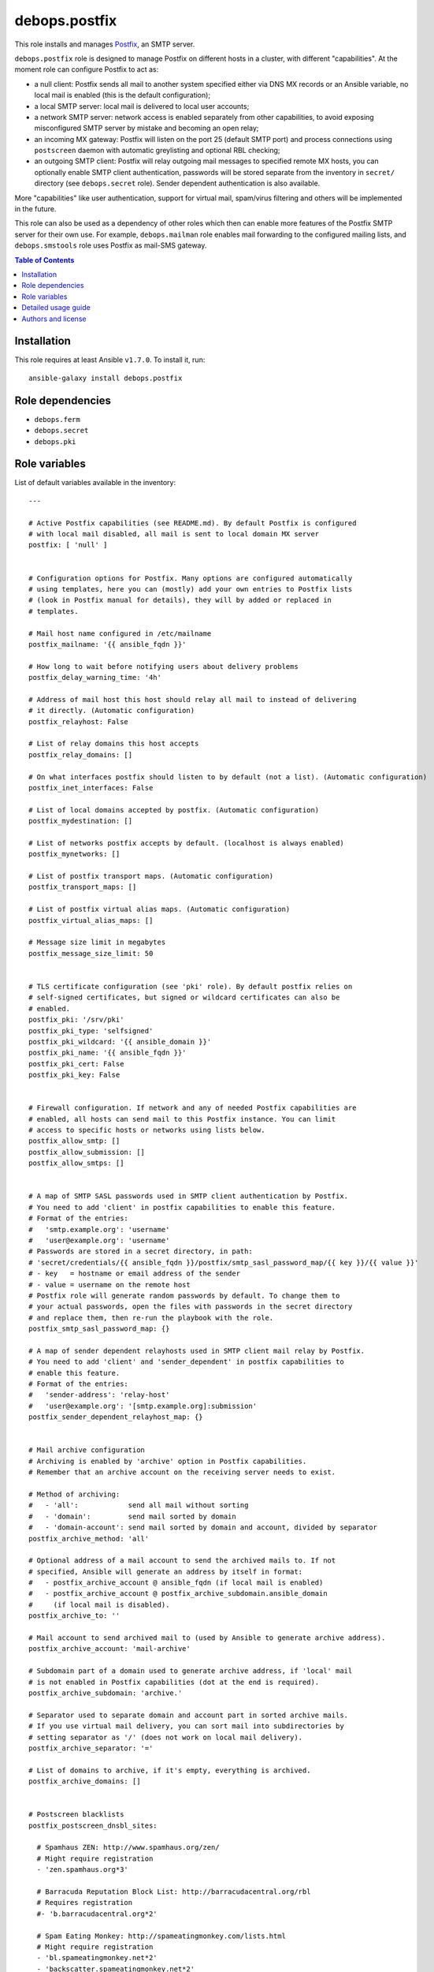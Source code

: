 debops.postfix
##############

|Travis CI| |test-suite| |Ansible Galaxy|

.. |Travis CI| image:: http://img.shields.io/travis/debops/ansible-postfix.svg?style=flat
   :target: http://travis-ci.org/debops/ansible-postfix

.. |test-suite| image:: http://img.shields.io/badge/test--suite-ansible--postfix-blue.svg?style=flat
   :target: https://github.com/debops/test-suite/tree/master/ansible-postfix/

.. |Ansible Galaxy| image:: http://img.shields.io/badge/galaxy-debops.postfix-660198.svg?style=flat
   :target: https://galaxy.ansible.com/list#/roles/1589



This role installs and manages `Postfix`_, an SMTP server.

``debops.postfix`` role is designed to manage Postfix on different hosts in
a cluster, with different "capabilities". At the moment role can configure
Postfix to act as:

* a null client: Postfix sends all mail to another system specified
  either via DNS MX records or an Ansible variable, no local mail is enabled
  (this is the default configuration);
* a local SMTP server: local mail is delivered to local user accounts;
* a network SMTP server: network access is enabled separately from other
  capabilities, to avoid exposing misconfigured SMTP server by mistake and
  becoming an open relay;
* an incoming MX gateway: Postfix will listen on the port 25 (default SMTP
  port) and process connections using ``postscreen`` daemon with automatic
  greylisting and optional RBL checking;
* an outgoing SMTP client: Postfix will relay outgoing mail messages to
  specified remote MX hosts, you can optionally enable SMTP client
  authentication, passwords will be stored separate from the inventory in
  ``secret/`` directory (see ``debops.secret`` role). Sender dependent
  authentication is also available.

More "capabilities" like user authentication, support for virtual mail,
spam/virus filtering and others will be implemented in the future.

This role can also be used as a dependency of other roles which then can
enable more features of the Postfix SMTP server for their own use. For
example, ``debops.mailman`` role enables mail forwarding to the configured
mailing lists, and ``debops.smstools`` role uses Postfix as mail-SMS gateway.

.. _Postfix: http://www.postfix.org/

.. contents:: Table of Contents
   :local:
   :depth: 2
   :backlinks: top

Installation
~~~~~~~~~~~~

This role requires at least Ansible ``v1.7.0``. To install it, run::

    ansible-galaxy install debops.postfix


Role dependencies
~~~~~~~~~~~~~~~~~

- ``debops.ferm``
- ``debops.secret``
- ``debops.pki``


Role variables
~~~~~~~~~~~~~~

List of default variables available in the inventory::

    ---
    
    # Active Postfix capabilities (see README.md). By default Postfix is configured
    # with local mail disabled, all mail is sent to local domain MX server
    postfix: [ 'null' ]
    
    
    # Configuration options for Postfix. Many options are configured automatically
    # using templates, here you can (mostly) add your own entries to Postfix lists
    # (look in Postfix manual for details), they will by added or replaced in
    # templates.
    
    # Mail host name configured in /etc/mailname
    postfix_mailname: '{{ ansible_fqdn }}'
    
    # How long to wait before notifying users about delivery problems
    postfix_delay_warning_time: '4h'
    
    # Address of mail host this host should relay all mail to instead of delivering
    # it directly. (Automatic configuration)
    postfix_relayhost: False
    
    # List of relay domains this host accepts
    postfix_relay_domains: []
    
    # On what interfaces postfix should listen to by default (not a list). (Automatic configuration)
    postfix_inet_interfaces: False
    
    # List of local domains accepted by postfix. (Automatic configuration)
    postfix_mydestination: []
    
    # List of networks postfix accepts by default. (localhost is always enabled)
    postfix_mynetworks: []
    
    # List of postfix transport maps. (Automatic configuration)
    postfix_transport_maps: []
    
    # List of postfix virtual alias maps. (Automatic configuration)
    postfix_virtual_alias_maps: []
    
    # Message size limit in megabytes
    postfix_message_size_limit: 50
    
    
    # TLS certificate configuration (see 'pki' role). By default postfix relies on
    # self-signed certificates, but signed or wildcard certificates can also be
    # enabled.
    postfix_pki: '/srv/pki'
    postfix_pki_type: 'selfsigned'
    postfix_pki_wildcard: '{{ ansible_domain }}'
    postfix_pki_name: '{{ ansible_fqdn }}'
    postfix_pki_cert: False
    postfix_pki_key: False
    
    
    # Firewall configuration. If network and any of needed Postfix capabilities are
    # enabled, all hosts can send mail to this Postfix instance. You can limit
    # access to specific hosts or networks using lists below.
    postfix_allow_smtp: []
    postfix_allow_submission: []
    postfix_allow_smtps: []
    
    
    # A map of SMTP SASL passwords used in SMTP client authentication by Postfix.
    # You need to add 'client' in postfix capabilities to enable this feature.
    # Format of the entries:
    #   'smtp.example.org': 'username'
    #   'user@example.org': 'username'
    # Passwords are stored in a secret directory, in path:
    # 'secret/credentials/{{ ansible_fqdn }}/postfix/smtp_sasl_password_map/{{ key }}/{{ value }}'
    # - key   = hostname or email address of the sender
    # - value = username on the remote host
    # Postfix role will generate random passwords by default. To change them to
    # your actual passwords, open the files with passwords in the secret directory
    # and replace them, then re-run the playbook with the role.
    postfix_smtp_sasl_password_map: {}
    
    # A map of sender dependent relayhosts used in SMTP client mail relay by Postfix.
    # You need to add 'client' and 'sender_dependent' in postfix capabilities to
    # enable this feature.
    # Format of the entries:
    #   'sender-address': 'relay-host'
    #   'user@example.org': '[smtp.example.org]:submission'
    postfix_sender_dependent_relayhost_map: {}
    
    
    # Mail archive configuration
    # Archiving is enabled by 'archive' option in Postfix capabilities.
    # Remember that an archive account on the receiving server needs to exist.
    
    # Method of archiving:
    #   - 'all':            send all mail without sorting
    #   - 'domain':         send mail sorted by domain
    #   - 'domain-account': send mail sorted by domain and account, divided by separator
    postfix_archive_method: 'all'
    
    # Optional address of a mail account to send the archived mails to. If not
    # specified, Ansible will generate an address by itself in format:
    #   - postfix_archive_account @ ansible_fqdn (if local mail is enabled)
    #   - postfix_archive_account @ postfix_archive_subdomain.ansible_domain
    #     (if local mail is disabled).
    postfix_archive_to: ''
    
    # Mail account to send archived mail to (used by Ansible to generate archive address).
    postfix_archive_account: 'mail-archive'
    
    # Subdomain part of a domain used to generate archive address, if 'local' mail
    # is not enabled in Postfix capabilities (dot at the end is required).
    postfix_archive_subdomain: 'archive.'
    
    # Separator used to separate domain and account part in sorted archive mails.
    # If you use virtual mail delivery, you can sort mail into subdirectories by
    # setting separator as '/' (does not work on local mail delivery).
    postfix_archive_separator: '='
    
    # List of domains to archive, if it's empty, everything is archived.
    postfix_archive_domains: []
    
    
    # Postscreen blacklists
    postfix_postscreen_dnsbl_sites:
    
      # Spamhaus ZEN: http://www.spamhaus.org/zen/
      # Might require registration
      - 'zen.spamhaus.org*3'
    
      # Barracuda Reputation Block List: http://barracudacentral.org/rbl
      # Requires registration
      #- 'b.barracudacentral.org*2'
    
      # Spam Eating Monkey: http://spameatingmonkey.com/lists.html
      # Might require registration
      - 'bl.spameatingmonkey.net*2'
      - 'backscatter.spameatingmonkey.net*2'
    
      # SpamCop Blocking List: http://www.spamcop.net/bl.shtml
      - 'bl.spamcop.net'
    
      # Passive Spam Block List: http://psbl.org/
      - 'psbl.surriel.com'
    
      # mailspike: http://mailspike.net/usage.html
      # Might require contact
      - 'bl.mailspike.net'
    
    
    # Postscreen whitelists
    postfix_postscreen_dnswl_sites:
    
      # SpamHaus Whitelist: http://www.spamhauswhitelist.com/en/usage.html
      # Might require registration
      - 'swl.spamhaus.org*-4'
    
      # DNS Whitelist: http://dnswl.org/tech
      # Might require registration
      - 'list.dnswl.org=127.[0..255].[0..255].0*-2'
      - 'list.dnswl.org=127.[0..255].[0..255].1*-3'
      - 'list.dnswl.org=127.[0..255].[0..255].[2..255]*-4'
    
    
    # List of user-supplied smtpd restrictions, they will replace restrictions
    # automatically created by templates.
    postfix_smtpd_client_restrictions: []
    postfix_smtpd_helo_restrictions: []
    postfix_smtpd_sender_restrictions: []
    postfix_smtpd_relay_restrictions: []
    postfix_smtpd_recipient_restrictions: []
    postfix_smtpd_data_restrictions: []
    
    
    # List of default recipients for local aliases which have no recipients
    # specified, by default current $USER managing Ansible
    postfix_default_local_alias_recipients: ['{{ lookup("env","USER") }}']
    
    # Hash of local aliases which will be merged with default aliases in
    # vars/main.yml. Commented out example below.
    postfix_local_aliases:
      #'alias': [ 'account1', 'account2' ]
      #'other': [ 'user@email', '"|/dir/command"' ]
      #'blackhole': [ '/dev/null' ]
      #'default_recipients':
    
    
    # Custom configuration added at the end of /etc/postfix/main.cf (use text block)
    postfix_local_maincf: False
    
    # Custom configuration added at the end of /etc/postfix/master.cf (use text block)
    postfix_local_mastercf: False
    
    
    # This variable can be used in postfix dependency role definition to configure
    # additional lists used in Postfix main.cf configuration file. This variable
    # will be saved in Ansible facts and updated when necessary
    postfix_dependent_lists: {}
      # Examples:
    
      # Include these lists in transport_maps option
      #transport_maps: ['hash:/etc/postfix/transport']
    
      # Include this alias map if Postfix has 'local' capability
      #alias_maps:
      #  - capability: 'local'
      #    list: [ 'hash:/etc/aliases' ]
    
      # Include this virtual alias map if Postfix does not have 'local' capability
      #virtual_alias_maps:
      #  - no_capability: 'local'
      #    list: [ 'hash:/etc/postfix/virtual_alias_maps' ]
    
    # Here you can specify Postfix configuration options which should be enabled in
    # main.cf using postfix dependency role definition. Configuration will be saved
    # in Ansible facts and updated when necessary
    postfix_dependent_maincf: []
      # Examples:
    
      # Set this option in main.cf
      #- param: 'local_destination_recipient_limit'
      #  value: '1'
    
      # Enable this option only if 'mx' is in Postfix capabilities
      #- param: 'defer_transports'
      #  value: 'smtp'
      #  capability: 'mx'
    
      # Enable this option only if 'local' is not in Postfix capabilities
      #- param: 'relayhost'
      #  value: 'mx.example.org'
      #  no_capability: 'local'
    
      # If no value is specified, check if a list of the same name as param exists
      # in postfix_dependent_lists and enable it
      #- param: 'virtual_alias_maps'
    
    # This list can be used to configure services in Postfix master.cf using
    # postfix dependency variables. Configured services will be saved in Ansible
    # facts and updated when necessary
    postfix_dependent_mastercf: []
      # Examples:
    
      # Minimal service using 'pipe' command
      #- service: 'mydaemon'
      #  type: 'unix'
      #  command: 'pipe'
      #  options: |
      #    flagsd=FR user=mydaemon:mydaemon
      #    argv=/usr/local/bin/mydaemon.sh ${nexthop} ${user}
    
      # Optional parameters from master.cf:
      # private, unpriv, chroot, wakeup, maxproc
    
      # You can also specify 'capability' or 'no_capability' to define when
      # a particular service should be configured
    
    
    # At what hour DH parameters will be regenerated by a script run by cron
    postfix_cron_dhparams_hour: '3'
    
    # List of clients and networks which will have access to XCLIENT protocol
    # extension when 'test' postfix capability is enabled.
    postfix_smtpd_authorized_xclient_hosts: ['127.0.0.1/32']



Detailed usage guide
~~~~~~~~~~~~~~~~~~~~

List of Postfix capabilities in ``postfix`` variable - what Postfix can and
should do on a host. Set this to ``False`` and disable Postfix support, set it
to ``[]`` and have Ansible not do anything with Postfix (unsupported). Not all
combinations of these capabilities will work correctly (role is still in
beta stage).

- ``null``: Postfix has no local delivery, all mail is sent to a MX for current
  domain. Configuration similar to that presented here:
  http://www.postfix.org/STANDARD_CONFIGURATION_README.html#null_client
  Default. You should remove this capability and replace it with others
  presented below.

- ``local``: local delivery is enabled on current host.

- ``network``: enables access to Postfix-related ports (``25``, ``587``,
  ``465``) in firewall, required for incoming mail to be acceped by
  Postfix.

- ``mx``: enables support for incoming mail on port ``25``, designed for hosts set up
  as MX. Automatically enables ``postscreen`` (without ``dnsbl``/``dnswl`` support),
  anti-spam restrictions.

- ``submission``: enables authorized mail submission on ports ``25`` and
  ``587`` (user authentication is currently not supported and needs to be
  configured separately).

- ``deprecated``: designed to enable obsolete functions of mail system,
  currently enables authorized mail submission on port ``465`` (when
  ``submission`` is also present in the list of capabilities).

- ``client``: enable SASL authentication for SMTP client (for outgoing mail
  messages sent via relayhosts that require user authentication).

- ``sender_dependent``: enable sender dependent SMTP client authentication
  (``client`` capability required)

- ``archive``: BCC all mail (or mail from/to specified domains) passing
  through the SMTP server to an e-mail account on local or remote server.

- ``postscreen``: allows to enable postscreen support on port ``25``
  independently of ``mx`` capability.

- ``dnsbl``: enables support for DNS blacklists in postscreen, automatically
  enables whitelists.

- ``dnswl``: enables support for DNS whitelists in postscreen, without blacklists.

- ``test``: enables "soft_bounce" option and XCLIENT protocol extension for
  localhost (useful in mail system testing).

- ``defer``: planned feature to defer mail delivery.

- ``auth``: planned feature to enable user authentication.


Authors and license
~~~~~~~~~~~~~~~~~~~

``debops.postfix`` role was written by:

- Maciej Delmanowski | `e-mail <mailto:drybjed@gmail.com>`__ | `Twitter <https://twitter.com/drybjed>`__ | `GitHub <https://github.com/drybjed>`__

License: `GPLv3 <https://tldrlegal.com/license/gnu-general-public-license-v3-%28gpl-3%29>`_

